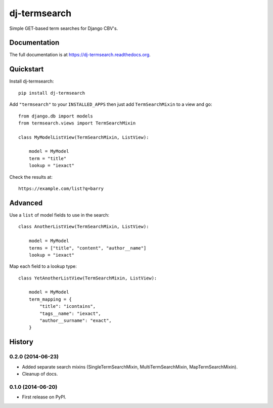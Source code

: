 =============================
dj-termsearch
=============================

Simple GET-based term searches for Django CBV's.

Documentation
-------------

The full documentation is at https://dj-termsearch.readthedocs.org.

Quickstart
----------

Install dj-termsearch::

    pip install dj-termsearch

Add ``"termsearch"`` to your ``INSTALLED_APPS`` then just add ``TermSearchMixin`` to a view and go::

    from django.db import models
    from termsearch.views import TermSearchMixin

    class MyModelListView(TermSearchMixin, ListView):

        model = MyModel
        term = "title"
        lookup = "iexact"

Check the results at::

    https://example.com/list?q=barry


Advanced
--------

Use a ``list`` of model fields to use in the search::

    class AnotherListView(TermSearchMixin, ListView):

        model = MyModel
        terms = ["title", "content", "author__name"]
        lookup = "iexact"

Map each field to a lookup type::

    class YetAnotherListView(TermSearchMixin, ListView):

        model = MyModel
        term_mapping = {
            "title": "icontains",
            "tags__name": "iexact",
            "author__surname": "exact",
        }





History
-------

0.2.0 (2014-06-23)
++++++++++++++++++

* Added separate search mixins (SingleTermSearchMixin, MultiTermSearchMixin, MapTermSearchMixin).
* Cleanup of docs.


0.1.0 (2014-06-20)
++++++++++++++++++

* First release on PyPI.


